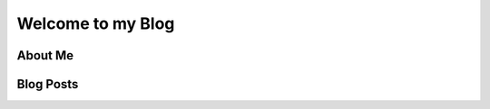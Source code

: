 Welcome to my Blog
==================

.. panels::
   :header: text-center

   .. image:: images/me.jpg
 
   ---

   |:eyes:| **Hi, it's me, Dalton!** |:eyes:|

   ^^^

   - Documentation Master
   - FRC Alumni and Programmer
   - `WPILib <https://docs.wpilib.org/>`__ developer
   - `GrizzlyTime <https://github.com/YCSRobotics/GrizzlyTime>`__ developer
   - League of Legends Rookie

About Me
--------

.. panels::
   :column: col-lg-12 p-2

   Hello, I'm your host, Dalton Smith. Welcome to my lonely lonely site, where I (hopefully) document my various adventures in the amateur world. The goal is to write articles on a bunch of random stuff. This can range from documentation |:writing_hand:| with `Sphinx <https://sphinx-doc.org>`__ and rants |:angry:| on some of my favorite anime.

   - `GitHub <https://github.com/daltz333/>`__

Blog Posts
----------

.. postlist::
   :list-style: circle: